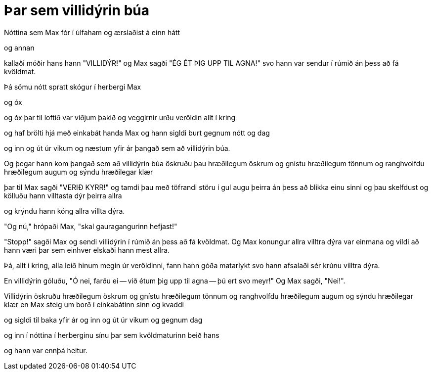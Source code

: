 = Þar sem villidýrin búa

Nóttina sem Max fór í úlfaham og ærslaðist á einn hátt

og annan

kallaði móðir hans hann "VILLIDÝR!" og Max sagði "ÉG ÉT ÞIG UPP
TIL AGNA!" svo hann var sendur í rúmið án þess að fá kvöldmat.

Þá sömu nótt spratt skógur í herbergi Max

og óx

og óx þar til loftið var viðjum þakið og veggirnir urðu veröldin
allt í kring

og haf brölti hjá með einkabát handa Max og hann sigldi burt gegnum
nótt og dag

og inn og út úr vikum og næstum yfir ár þangað sem að villidýrin
búa.

Og þegar hann kom þangað sem að villidýrin búa öskruðu þau
hræðilegum öskrum og gnístu hræðilegum tönnum og ranghvolfdu
hræðilegum augum og sýndu hræðilegar klær

þar til Max sagði "VERIÐ KYRR!" og tamdi þau með töfrandi störu
í gul augu þeirra án þess að blikka einu sinni og þau skelfdust
og kölluðu hann villtasta dýr þeirra allra

og krýndu hann kóng allra villta dýra.

"Og nú," hrópaði Max, "skal gauragangurinn hefjast!"

"Stopp!" sagði Max og sendi villidýrin í rúmið án þess að fá
kvöldmat. Og Max konungur allra villtra dýra var einmana og vildi að
hann væri þar sem einhver elskaði hann mest allra.

Þá, allt í kring, alla leið hinum megin úr veröldinni, fann hann
góða matarlykt svo hann afsalaði sér krúnu villtra dýra.

En villidýrin góluðu, "Ó nei, farðu ei -- við étum þig upp til
agna -- þú ert svo meyr!" Og Max sagði, "Nei!".

Villidýrin öskruðu hræðilegum öskrum og gnístu hræðilegum
tönnum og ranghvolfdu hræðilegum augum og sýndu hræðilegar klær
en Max steig um borð í einkabátinn sinn og kvaddi

og sigldi til baka yfir ár og inn og út úr vikum og gegnum dag

og inn í nóttina í herberginu sínu þar sem kvöldmaturinn beið hans

og hann var ennþá heitur.
